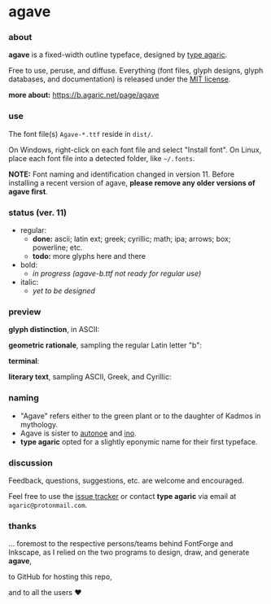 * agave

*** about

*agave* is a fixed-width outline typeface, designed by [[https://b.agaric.net/about][type agaric]].

Free to use, peruse, and diffuse. Everything (font files, glyph designs, glyph databases, and documentation) is released under the [[https://raw.githubusercontent.com/agarick/agave/master/LICENSE][MIT license]].

*more about:* [[https://b.agaric.net/page/agave]]

*** use

The font file(s) =Agave-*.ttf= reside in =dist/=.

On Windows, right-click on each font file and select "Install font". On Linux, place each font file into a detected folder, like =~/.fonts=.

*NOTE:* Font naming and identification changed in version 11. Before installing a recent version of agave, *please remove any older versions of agave first*.

*** status (ver. 11)

- regular:
  - *done:* ascii; latin ext; greek; cyrillic; math; ipa; arrows; box; powerline; etc.
  - *todo:* more glyphs here and there

- bold:
  - /in progress (agave-b.ttf not ready for regular use)/

- italic:
  - /yet to be designed/

*** preview

*glyph distinction*, in ASCII:

[[https://raw.githubusercontent.com/agarick/agave/master/img/ascii.png]]

*geometric rationale*, sampling the regular Latin letter "b":

[[https://raw.githubusercontent.com/agarick/agave/master/img/metric.png]]

*terminal*:

[[https://raw.githubusercontent.com/agarick/agave/master/img/term.png]]

*literary text*, sampling ASCII, Greek, and Cyrillic:

[[https://raw.githubusercontent.com/agarick/agave/master/img/text.png]]

*** naming

- "Agave" refers either to the green plant or to the daughter of Kadmos in mythology.
- Agave is sister to [[https://github.com/agarick/autonoe][autonoe]] and [[https://github.com/agarick/ino][ino]].
- *type agaric* opted for a slightly eponymic name for their first typeface.

*** discussion

Feedback, questions, suggestions, etc. are welcome and encouraged.

Feel free to use the [[https://github.com/agarick/agave/issues][issue tracker]] or contact *type agaric* via email at =agaric@protonmail.com=.

*** thanks

... foremost to the respective persons/teams behind FontForge and Inkscape, as I relied on the two programs to design, draw, and generate *agave*,

to GitHub for hosting this repo,

and to all the users ♥
